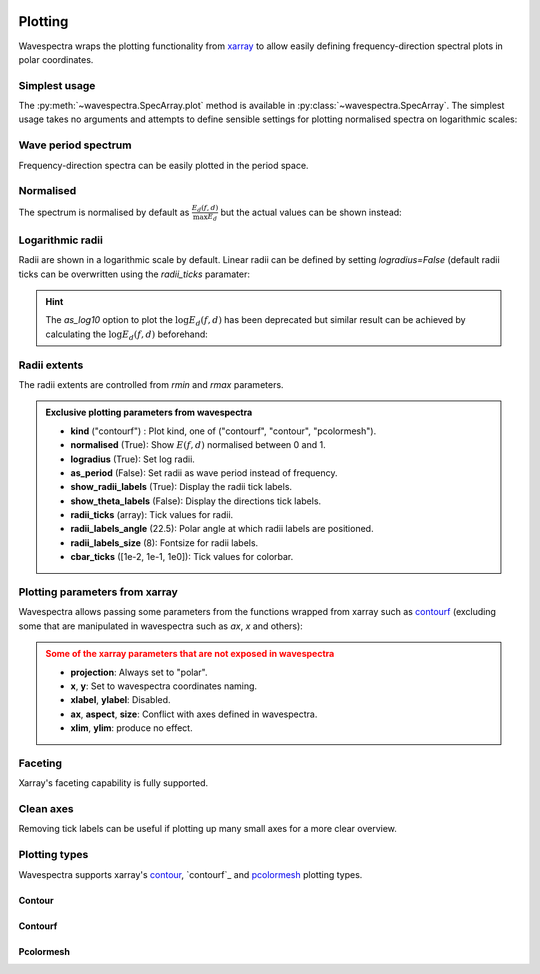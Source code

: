 .. image:: _static/wavespectra_logo.png
    :width: 150 px
    :align: right

========
Plotting
========

Wavespectra wraps the plotting functionality from `xarray`_ to allow easily defining
frequency-direction spectral plots in polar coordinates.

.. ipython:: python
    :okwarning:

    import matplotlib.pyplot as plt
    import cmocean
    from wavespectra import read_swan
    dset = read_swan("_static/swanfile.spec", as_site=True)
    ds = dset.isel(site=0, time=0, drop=True)


Simplest usage
--------------

The :py:meth:`~wavespectra.SpecArray.plot` method is available in :py:class:`~wavespectra.SpecArray`. The simplest usage takes no arguments 
and attempts to define sensible settings for plotting normalised spectra on logarithmic scales:

.. ipython:: python
    :okwarning:
    :okexcept:

    @suppress
    figsize = (6, 4)

    @suppress
    fig = plt.figure(figsize=figsize)

    @savefig single_polar_plot.png
    ds.spec.plot();


Wave period spectrum
--------------------

Frequency-direction spectra can be easily plotted in the period space.

.. ipython:: python
    :okwarning:
    :okexcept:

    @suppress
    fig = plt.figure(figsize=figsize)

    @savefig single_polar_plot_period.png
    ds.spec.plot(as_period=True);

Normalised
----------

The spectrum is normalised by default as :math:`\frac{E_{d}(f,d)}{\max{E_{d}}}` but the actual values can be shown instead:

.. ipython:: python
    :okwarning:
    :okexcept:

    @suppress
    fig = plt.figure(figsize=figsize)

    @savefig single_polar_plot_period_realvalues.png
    ds.spec.plot(as_period=True, normalised=False, cmap="pink_r");


Logarithmic radii
-----------------

Radii are shown in a logarithmic scale by default. Linear radii can be defined by setting `logradius=False` 
(default radii ticks can be overwritten using the `radii_ticks` paramater:

.. ipython:: python
    :okwarning:
    :okexcept:

    @suppress
    fig = plt.figure(figsize=figsize)

    @savefig single_polar_plot_period_linear_radii.png
    ds.spec.plot(
        as_period=True,
        normalised=False,
        cmap="pink_r",
        logradius=False,
        radii_ticks=[5, 10, 15, 20],
    );


.. hint::

    The `as_log10` option to plot the :math:`\log{E_{d}(f,d)}` has been deprecated but similar result 
    can be achieved by calculating the :math:`\log{E_{d}(f,d)}` beforehand:

.. ipython:: python
    :okwarning:
    :okexcept:

    @suppress
    fig = plt.figure(figsize=figsize)

    ds1 = ds.where(ds>0, 1e-5) # Avoid infinity values
    ds1 = np.log10(ds1)

    @savefig replicate_as_log10.png
    ds1.spec.plot(
        rmin=1,
        rmax=25,
        cmap=cmocean.cm.thermal_r,
        as_period=True,
        levels=20,
        cbar_ticks=[1, 2, 3, 4, 5, 6],
        cbar_kwargs={"label": "$\log{E_{d}(f,d)}$"},
        extend="both",
        efth_min=None,
        radii_labels_angle=250,
        radii_labels_size=10,
    );


Radii extents
-------------

The radii extents are controlled from `rmin` and `rmax` parameters.

.. ipython:: python
    :okwarning:
    :okexcept:

    @suppress
    fig = plt.figure(figsize=figsize)

    ds.spec.plot(
        rmin=0,
        rmax=0.15,
        logradius=False,
        normalised=False,
        levels=25,
        cmap="gray_r",
        radii_ticks=[0.03, 0.06, 0.09, 0.12, 0.15],
        radii_labels=["0.05", "0.1", "0.15Hz"],
        cbar_ticks=np.arange(0, 0.18, 0.02),
    );

    @savefig single_polar_plot_ax_extent3.png
    plt.draw()


.. admonition:: Exclusive plotting parameters from wavespectra

    * **kind** ("contourf") : Plot kind, one of ("contourf", "contour", "pcolormesh").
    * **normalised** (True): Show :math:`E(f,d)` normalised between 0 and 1.
    * **logradius** (True): Set log radii.
    * **as_period** (False): Set radii as wave period instead of frequency.
    * **show_radii_labels** (True): Display the radii tick labels.
    * **show_theta_labels** (False): Display the directions tick labels.
    * **radii_ticks** (array): Tick values for radii.
    * **radii_labels_angle** (22.5): Polar angle at which radii labels are positioned.
    * **radii_labels_size** (8): Fontsize for radii labels.
    * **cbar_ticks** ([1e-2, 1e-1, 1e0]): Tick values for colorbar.


Plotting parameters from xarray
-------------------------------

Wavespectra allows passing some parameters from the functions wrapped from xarray such as `contourf <http://xarray.pydata.org/en/stable/generated/xarray.plot.contourf.html>`_ 
(excluding some that are manipulated in wavespectra such as `ax`, `x` and others):

.. ipython:: python
    :okwarning:
    :okexcept:

    import matplotlib

    @savefig single_polar_plot_xarray_parameters.png
    ds.spec.plot(
        kind="contourf",
        as_period=True,
        normalised=False,
        cmap="turbo",
        add_colorbar=False,
        extend="both",
        levels=25,
    );

.. admonition:: Some of the xarray parameters that are not exposed in wavespectra
    :class: warning

    * **projection**: Always set to "polar".
    * **x**, **y**: Set to wavespectra coordinates naming.
    * **xlabel**, **ylabel**: Disabled.
    * **ax**, **aspect**, **size**: Conflict with axes defined in wavespectra.
    * **xlim**, **ylim**: produce no effect.


Faceting
--------

Xarray's faceting capability is fully supported.

.. ipython:: python
    :okwarning:
    :okexcept:

    @savefig faceted_polar_plot2.png
    dset.isel(site=0, time=slice(None, 4)).spec.plot(
        col="time",
        col_wrap=2,
        rmax=0.4,
        figsize=(11,10),
        cmap="Spectral_r"
    );

Clean axes
----------

Removing tick labels can be useful if plotting up many small axes for a more clear overview.

.. ipython:: python
    :okwarning:
    :okexcept:

    @savefig faceted_polar_plot3.png
    dset.isel(site=0).sel(freq=slice(0, 0.2)).spec.plot(
        col="time",
        col_wrap=3,
        figsize=(11,8),
        vmax=1,
        show_theta_labels=False,
        show_radii_labels=False,
        add_colorbar=False,
    );

    @suppress
    plt.close("all")


Plotting types
--------------

Wavespectra supports xarray's `contour`_, `contourf`_ and `pcolormesh`_ plotting types. 

Contour
~~~~~~~
.. ipython:: python
    :okwarning:
    :okexcept:

    @suppress
    fig = plt.figure(figsize=figsize)

    @savefig contour_type_plot.png
    ds.spec.plot(kind="contour", rmax=0.4);

Contourf
~~~~~~~~
.. ipython:: python
    :okwarning:
    :okexcept:

    @suppress
    fig = plt.figure(figsize=figsize)

    @savefig contourf_type_plot.png
    ds.spec.plot(kind="contourf", rmax=0.4);

Pcolormesh
~~~~~~~~~~
.. ipython:: python
    :okwarning:
    :okexcept:

    @suppress
    fig = plt.figure(figsize=figsize)

    @savefig pcolormesh_type_plot.png
    ds.spec.plot(
        kind="pcolormesh",
        rmax=0.4,
        vmin=0,
        vmax=1.0,
        cmap="gray_r",
    );


.. _SpecArray: https://github.com/wavespectra/wavespectra/blob/master/wavespectra/specarray.py
.. _SpecDataset: https://github.com/wavespectra/wavespectra/blob/master/wavespectra/specdataset.py
.. _xarray: https://xarray.pydata.org/en/stable/
.. _selecting: https://xarray.pydata.org/en/latest/indexing.html
.. _xarray_plot: https://xarray.pydata.org/en/stable/plotting.html
.. _faceting: https://xarray.pydata.org/en/stable/plotting.html#faceting
.. _DataArray: http://xarray.pydata.org/en/stable/generated/xarray.DataArray.html
.. _Dataset: http://xarray.pydata.org/en/stable/generated/xarray.Dataset.html
.. _contour: https://xarray.pydata.org/en/stable/generated/xarray.plot.contour.html#xarray.plot.contour
.. _contourf: https://xarray.pydata.org/en/stable/generated/xarray.plot.contourf.html#xarray.plot.contourf
.. _pcolormesh: https://xarray.pydata.org/en/stable/generated/xarray.plot.pcolormesh.html#xarray.plot.pcolormesh
.. _`Hanson et al. (2008)`: https://journals.ametsoc.org/doi/pdf/10.1175/2009JTECHO650.1
.. _cmocean: https://matplotlib.org/cmocean/
